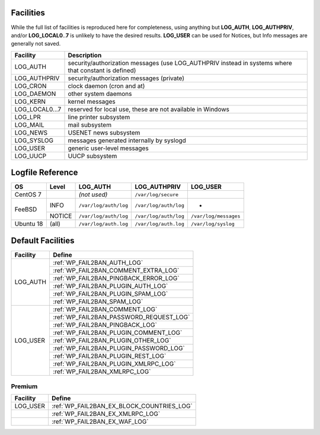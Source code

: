 .. _facilities:

==========
Facilities
==========

While the full list of facilities is reproduced here for completeness, using anything but **LOG_AUTH**, **LOG_AUTHPRIV**, and/or **LOG_LOCAL0**\ ..\ **7** is unlikely to have the desired results. **LOG_USER** can be used for Notices, but Info messages are generally not saved.


+---------------------+---------------------------------------------------------+
| Facility            | Description                                             |
+=====================+=========================================================+
| .. _LOG_AUTH:       | security/authorization messages (use LOG_AUTHPRIV       |
|                     | instead in systems where that constant is defined)      |
| LOG_AUTH            |                                                         |
+---------------------+---------------------------------------------------------+
| .. _LOG_AUTHPRIV:   | security/authorization messages (private)               |
|                     |                                                         |
| LOG_AUTHPRIV        |                                                         |
+---------------------+---------------------------------------------------------+
| .. _LOG_CRON:       | clock daemon (cron and at)                              |
|                     |                                                         |
| LOG_CRON            |                                                         |
+---------------------+---------------------------------------------------------+
| .. _LOG_DAEMON:     | other system daemons                                    |
|                     |                                                         |
| LOG_DAEMON          |                                                         |
+---------------------+---------------------------------------------------------+
| .. _LOG_KERN:       | kernel messages                                         |
|                     |                                                         |
| LOG_KERN            |                                                         |
+---------------------+---------------------------------------------------------+
| .. _LOG_LOCAL0...7: | reserved for local use, these are not available in      |
|                     | Windows                                                 |
| LOG_LOCAL0...7      |                                                         |
+---------------------+---------------------------------------------------------+
| .. _LOG_LPR:        | line printer subsystem                                  |
|                     |                                                         |
| LOG_LPR             |                                                         |
+---------------------+---------------------------------------------------------+
| .. _LOG_MAIL:       | mail subsystem                                          |
|                     |                                                         |
| LOG_MAIL            |                                                         |
+---------------------+---------------------------------------------------------+
| .. _LOG_NEWS:       | USENET news subsystem                                   |
|                     |                                                         |
| LOG_NEWS            |                                                         |
+---------------------+---------------------------------------------------------+
| .. _LOG_SYSLOG:     | messages generated internally by syslogd                |
|                     |                                                         |
| LOG_SYSLOG          |                                                         |
+---------------------+---------------------------------------------------------+
| .. _LOG_USER:       | generic user-level messages                             |
|                     |                                                         |
| LOG_USER            |                                                         |
+---------------------+---------------------------------------------------------+
| .. _LOG_UUCP:       | UUCP subsystem                                          |
|                     |                                                         |
| LOG_UUCP            |                                                         |
+---------------------+---------------------------------------------------------+


.. _syslog_logfiles:

=================
Logfile Reference
=================

+-----------+--------+-----------------------+-----------------------+-----------------------+
| OS        | Level  | LOG_AUTH              | LOG_AUTHPRIV          | LOG_USER              |
+===========+========+=======================+=======================+=======================+
| CentOS 7  |        | *(not used)*          | ``/var/log/secure``   |                       |
+-----------+--------+-----------------------+-----------------------+-----------------------+
| FeeBSD    | INFO   | ``/var/log/auth/log`` | ``/var/log/auth/log`` | -                     |
+           +--------+-----------------------+-----------------------+-----------------------+
|           | NOTICE | ``/var/log/auth/log`` | ``/var/log/auth/log`` | ``/var/log/messages`` |
+-----------+--------+-----------------------+-----------------------+-----------------------+
| Ubuntu 18 | (all)  | ``/var/log/auth.log`` | ``/var/log/auth.log`` | ``/var/log/syslog``   |
+-----------+--------+-----------------------+-----------------------+-----------------------+


==================
Default Facilities
==================

+----------+-----------------------------------------+
| Facility | Define                                  |
+==========+=========================================+
| LOG_AUTH | :ref:`WP_FAIL2BAN_AUTH_LOG`             |
|          +-----------------------------------------+
|          | :ref:`WP_FAIL2BAN_COMMENT_EXTRA_LOG`    |
|          +-----------------------------------------+
|          | :ref:`WP_FAIL2BAN_PINGBACK_ERROR_LOG`   |
|          +-----------------------------------------+
|          | :ref:`WP_FAIL2BAN_PLUGIN_AUTH_LOG`      |
|          +-----------------------------------------+
|          | :ref:`WP_FAIL2BAN_PLUGIN_SPAM_LOG`      |
|          +-----------------------------------------+
|          | :ref:`WP_FAIL2BAN_SPAM_LOG`             |
+----------+-----------------------------------------+
| LOG_USER | :ref:`WP_FAIL2BAN_COMMENT_LOG`          |
|          +-----------------------------------------+
|          | :ref:`WP_FAIL2BAN_PASSWORD_REQUEST_LOG` |
|          +-----------------------------------------+
|          | :ref:`WP_FAIL2BAN_PINGBACK_LOG`         |
|          +-----------------------------------------+
|          | :ref:`WP_FAIL2BAN_PLUGIN_COMMENT_LOG`   |
|          +-----------------------------------------+
|          | :ref:`WP_FAIL2BAN_PLUGIN_OTHER_LOG`     |
|          +-----------------------------------------+
|          | :ref:`WP_FAIL2BAN_PLUGIN_PASSWORD_LOG`  |
|          +-----------------------------------------+
|          | :ref:`WP_FAIL2BAN_PLUGIN_REST_LOG`      |
|          +-----------------------------------------+
|          | :ref:`WP_FAIL2BAN_PLUGIN_XMLRPC_LOG`    |
|          +-----------------------------------------+
|          | :ref:`WP_FAIL2BAN_XMLRPC_LOG`           |
+----------+-----------------------------------------+

Premium
^^^^^^^

+----------+-------------------------------------------+
| Facility | Define                                    |
+==========+===========================================+
| LOG_USER | :ref:`WP_FAIL2BAN_EX_BLOCK_COUNTRIES_LOG` |
+----------+-------------------------------------------+
|          | :ref:`WP_FAIL2BAN_EX_XMLRPC_LOG`          |
+----------+-------------------------------------------+
|          | :ref:`WP_FAIL2BAN_EX_WAF_LOG`             |
+----------+-------------------------------------------+
